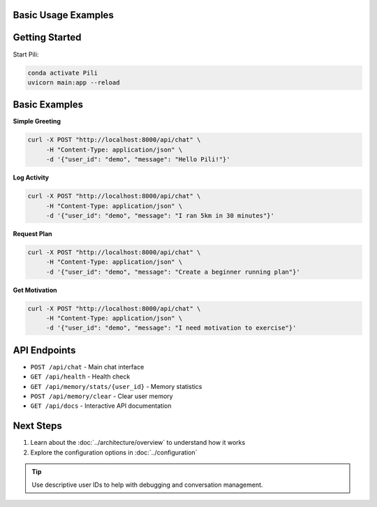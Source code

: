 Basic Usage Examples
====================

Getting Started
===============

Start Pili:

.. code-block:: bash

   conda activate Pili
   uvicorn main:app --reload

Basic Examples
==============

**Simple Greeting**

.. code-block:: bash

   curl -X POST "http://localhost:8000/api/chat" \
        -H "Content-Type: application/json" \
        -d '{"user_id": "demo", "message": "Hello Pili!"}'

**Log Activity**

.. code-block:: bash

   curl -X POST "http://localhost:8000/api/chat" \
        -H "Content-Type: application/json" \
        -d '{"user_id": "demo", "message": "I ran 5km in 30 minutes"}'

**Request Plan**

.. code-block:: bash

   curl -X POST "http://localhost:8000/api/chat" \
        -H "Content-Type: application/json" \
        -d '{"user_id": "demo", "message": "Create a beginner running plan"}'

**Get Motivation**

.. code-block:: bash

   curl -X POST "http://localhost:8000/api/chat" \
        -H "Content-Type: application/json" \
        -d '{"user_id": "demo", "message": "I need motivation to exercise"}'

API Endpoints
=============

- ``POST /api/chat`` - Main chat interface
- ``GET /api/health`` - Health check
- ``GET /api/memory/stats/{user_id}`` - Memory statistics
- ``POST /api/memory/clear`` - Clear user memory
- ``GET /api/docs`` - Interactive API documentation

Next Steps
==========

1. Learn about the :doc:`../architecture/overview` to understand how it works
2. Explore the configuration options in :doc:`../configuration`

.. tip::
   Use descriptive user IDs to help with debugging and conversation management. 